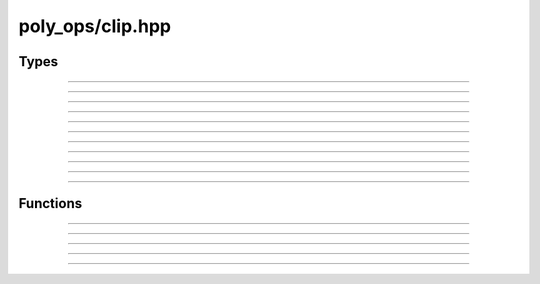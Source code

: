 poly_ops/clip.hpp
=====================


Types
------------------

.. doxygenclass:: poly_ops::i_point_tracker
    :members:
    :undoc-members:

-----------------------------

.. doxygenconcept:: poly_ops::point_tracker

-----------------------------

.. doxygenenum:: poly_ops::bool_op

-----------------------------

.. doxygenenum:: poly_ops::bool_set

-----------------------------

.. doxygenclass:: poly_ops::proto_loop_iterator

-----------------------------

.. doxygenclass:: poly_ops::temp_polygon_proxy
    :members:
    :undoc-members:

-----------------------------

.. doxygentypedef:: poly_ops::borrowed_temp_polygon_tree_range

-----------------------------

.. doxygentypedef:: poly_ops::borrowed_temp_polygon_range

-----------------------------

.. doxygentypedef:: poly_ops::temp_polygon_tree_range

-----------------------------

.. doxygentypedef:: poly_ops::temp_polygon_range

-----------------------------

.. doxygenclass:: poly_ops::clipper
    :members:
    :undoc-members:

-----------------------------

.. doxygenclass:: poly_ops::tclipper
    :members:
    :undoc-members:


Functions
----------------

.. doxygenfunction:: poly_ops::union_op(Input&&,std::pmr::memory_resource*)

-----------------------------

.. doxygenfunction:: poly_ops::union_op(Input&&,Tracker&&,std::pmr::memory_resource*)

-----------------------------

.. doxygenfunction:: poly_ops::normalize_op(Input&&,std::pmr::memory_resource*)

-----------------------------

.. doxygenfunction:: poly_ops::normalize_op(Input&&,Tracker&&,std::pmr::memory_resource*)

-----------------------------

.. doxygenfunction:: poly_ops::boolean_op(SInput&&,CInput&&,bool_op,std::pmr::memory_resource*)

-----------------------------

.. doxygenfunction:: poly_ops::boolean_op(SInput&&,CInput&&,bool_op,Tracker&&,std::pmr::memory_resource*)
